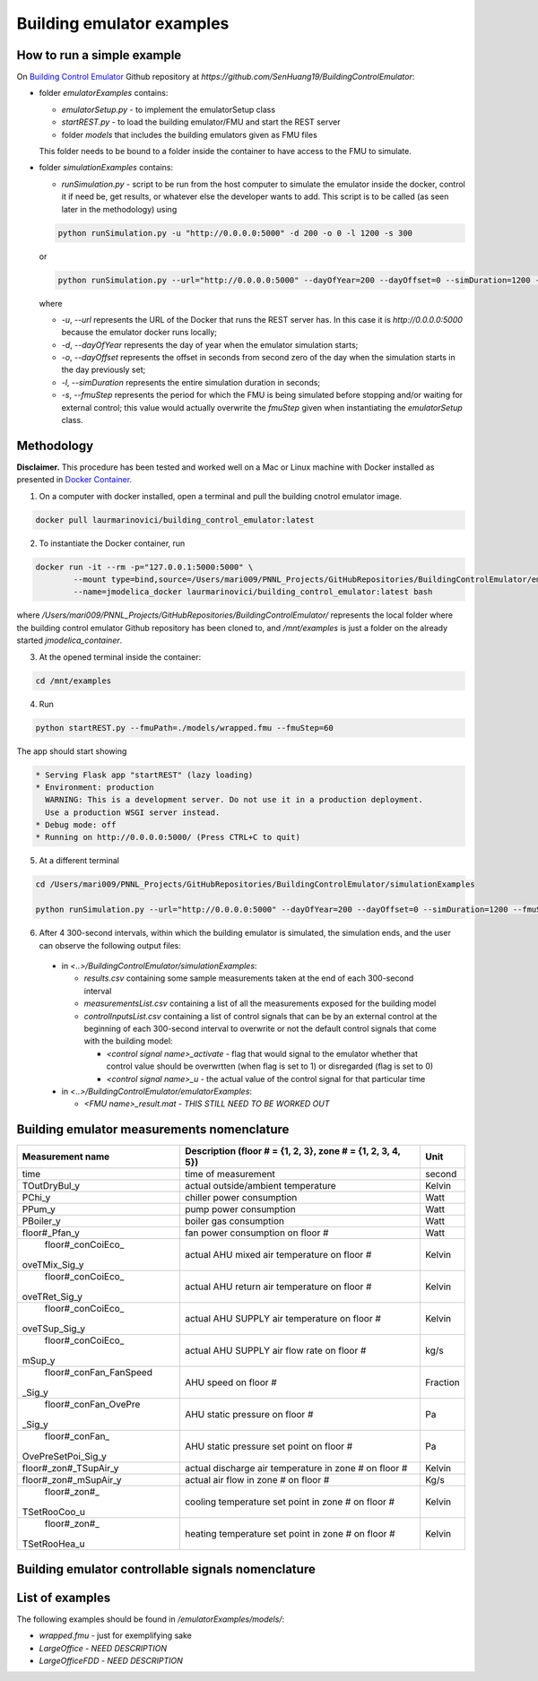 Building emulator examples
==========================

How to run a simple example
---------------------------

On `Building Control Emulator`_ Github repository at *https://github.com/SenHuang19/BuildingControlEmulator*:

.. _Building Control Emulator: https://github.com/SenHuang19/BuildingControlEmulator

- folder *emulatorExamples* contains:

  - *emulatorSetup.py* - to implement the emulatorSetup class

  - *startREST.py* - to load the building emulator/FMU and start the REST server

  - folder *models* that includes the building emulators given as FMU files

  This folder needs to be bound to a folder inside the container to have access to the FMU to simulate.

- folder *simulationExamples* contains:

  - *runSimulation.py* - script to be run from the host computer to simulate the emulator inside the docker, control it if need be, get results, or whatever else the developer wants to add. This script is to be called (as seen later in the methodology) using

  .. code::

    python runSimulation.py -u "http://0.0.0.0:5000" -d 200 -o 0 -l 1200 -s 300

  or

  .. code::

    python runSimulation.py --url="http://0.0.0.0:5000" --dayOfYear=200 --dayOffset=0 --simDuration=1200 --fmuStep=300

  where

  - *-u*, *--url* represents the URL of the Docker that runs the REST server has. In this case it is *http://0.0.0.0:5000* because the emulator docker runs locally;

  - *-d*, *--dayOfYear* represents the day of year when the emulator simulation starts;

  - *-o*, *--dayOffset* represents the offset in seconds from second zero of the day when the simulation starts in the day previously set;

  - *-l*, *--simDuration* represents the entire simulation duration in seconds;

  - *-s*, *--fmuStep* represents the period for which the FMU is being simulated before stopping and/or waiting for external control; this value would actually overwrite the *fmuStep* given when instantiating the *emulatorSetup* class.
  
Methodology
-----------

**Disclaimer.** This procedure has been tested and worked well on a Mac or Linux machine with Docker installed as presented in `Docker Container <emulatorPlatform.html#docker-container>`_.

1. On a computer with docker installed, open a terminal and pull the building cnotrol emulator image.

.. code::

  docker pull laurmarinovici/building_control_emulator:latest

2. To instantiate the Docker container, run

.. code::

  docker run -it --rm -p="127.0.0.1:5000:5000" \
          --mount type=bind,source=/Users/mari009/PNNL_Projects/GitHubRepositories/BuildingControlEmulator/emulatorExamples/,destination=/mnt/examples \
          --name=jmodelica_docker laurmarinovici/building_control_emulator:latest bash

where */Users/mari009/PNNL_Projects/GitHubRepositories/BuildingControlEmulator/* represents the local folder where the building control emulator Github repository has been cloned to, and */mnt/examples* is just a folder on the already started *jmodelica_container*.

3. At the opened terminal inside the container:

.. code::

  cd /mnt/examples

4. Run

.. code::

  python startREST.py --fmuPath=./models/wrapped.fmu --fmuStep=60

The app should start showing

.. code::

  * Serving Flask app "startREST" (lazy loading)
  * Environment: production
    WARNING: This is a development server. Do not use it in a production deployment.
    Use a production WSGI server instead.
  * Debug mode: off
  * Running on http://0.0.0.0:5000/ (Press CTRL+C to quit)

5. At a different terminal

.. code::

  cd /Users/mari009/PNNL_Projects/GitHubRepositories/BuildingControlEmulator/simulationExamples

  python runSimulation.py --url="http://0.0.0.0:5000" --dayOfYear=200 --dayOffset=0 --simDuration=1200 --fmuStep=300

6. After 4 300-second intervals, within which the building emulator is simulated, the simulation ends, and the user can observe the following output files:

  - in *<..>/BuildingControlEmulator/simulationExamples*: 

    - *results.csv* containing some sample measurements taken at the end of each 300-second interval

    - *measurementsList.csv* containing a list of all the measurements exposed for the building model

    - *controlInputsList.csv* containing a list of control signals that can be by an external control at the beginning of each 300-second interval to overwrite or not the default control signals that come with the building model:

      - *<control signal name>_activate* - flag that would signal to the emulator whether that control value should be overwrtten (when flag is set to 1) or disregarded (flag is set to 0)

      - *<control signal name>_u* - the actual value of the control signal for that particular time

  - in *<..>/BuildingControlEmulator/emulatorExamples*:

    - *<FMU name>_result.mat* - *THIS STILL NEED TO BE WORKED OUT*

Building emulator measurements nomenclature
-------------------------------------------

+-----------------------+-------------------------------------------------------------+---------+
| Measurement name      | Description (floor # = {1, 2, 3}, zone # = {1, 2, 3, 4, 5}) | Unit    |
+=======================+=============================================================+=========+
| time                  | time of measurement                                         | second  |
+-----------------------+-------------------------------------------------------------+---------+
| TOutDryBul_y          | actual outside/ambient temperature                          | Kelvin  |
+-----------------------+-------------------------------------------------------------+---------+
| PChi_y                | chiller power consumption                                   | Watt    |
+-----------------------+-------------------------------------------------------------+---------+
| PPum_y                | pump power consumption                                      | Watt    |
+-----------------------+-------------------------------------------------------------+---------+
| PBoiler_y             | boiler gas consumption                                      | Watt    |
+-----------------------+-------------------------------------------------------------+---------+
| floor#_Pfan_y         | fan power consumption on floor #                            | Watt    |
+-----------------------+-------------------------------------------------------------+---------+
| floor#_conCoiEco_     |                                                             |         |
|oveTMix_Sig_y          | actual AHU mixed air temperature on floor #                 | Kelvin  |
+-----------------------+-------------------------------------------------------------+---------+
| floor#_conCoiEco_     |                                                             |         |
|oveTRet_Sig_y          | actual AHU return air temperature on floor #                | Kelvin  |
+-----------------------+-------------------------------------------------------------+---------+
| floor#_conCoiEco_     |                                                             |         |
|oveTSup_Sig_y          | actual AHU SUPPLY air temperature on floor #                | Kelvin  |
+-----------------------+-------------------------------------------------------------+---------+
| floor#_conCoiEco_     |                                                             |         |
|mSup_y                 | actual AHU SUPPLY air flow rate on floor #                  | kg/s    |
+-----------------------+-------------------------------------------------------------+---------+
| floor#_conFan_FanSpeed|                                                             |         |
|_Sig_y                 | AHU speed on floor #                                        |Fraction |
+-----------------------+-------------------------------------------------------------+---------+
| floor#_conFan_OvePre  |                                                             |         |
|_Sig_y                 | AHU static pressure on floor #                              | Pa      |
+-----------------------+-------------------------------------------------------------+---------+
| floor#_conFan_        |                                                             |         |
|OvePreSetPoi_Sig_y     | AHU static pressure set point on floor #                    | Pa      |
+-----------------------+-------------------------------------------------------------+---------+
| floor#_zon#_TSupAir_y | actual discharge air temperature in zone # on floor #       | Kelvin  |
+-----------------------+-------------------------------------------------------------+---------+
| floor#_zon#_mSupAir_y | actual air flow in zone # on floor #                        | Kg/s    |
+-----------------------+-------------------------------------------------------------+---------+
| floor#_zon#_          |                                                             |         |
|TSetRooCoo_u           | cooling temperature set point in zone # on floor #          | Kelvin  |
+-----------------------+-------------------------------------------------------------+---------+
| floor#_zon#_          |                                                             |         |
|TSetRooHea_u           | heating temperature set point in zone # on floor #          | Kelvin  |
+-----------------------+-------------------------------------------------------------+---------+


Building emulator controllable signals nomenclature
---------------------------------------------------

+--------------------------------+------------------------------------------------------------------------+----------+
| Signal name                    | Description  (floor # = {1, 2, 3}, zone # = {1, 2, 3, 4, 5})           | Unit     |
+================================+========================================================================+==========+
| floor#_onCoiEco_Eco_           |                                                                        |          |
|ovePos_u                        | set point for damper position at the AHU level on floor #              | fraction |
+--------------------------------+------------------------------------------------------------------------+----------+
| floor#_onCoiEco_oveBlockEco_   |                                                                        |          |
|ovePos_u                        | damper position at the AHU level on floor #                            | fraction |
+--------------------------------+------------------------------------------------------------------------+----------+
| floor#_conCoiEco_oveTMix_      |                                                                        |          |
|oveSig_y                        | mixed air temperature sensor measurement at the AHU level on floor #   | Kelvin   |
+--------------------------------+------------------------------------------------------------------------+----------+
| floor#_oveTout_oveSig_u        | outside/ambient temperature sensor measurement at AHU level on floor # | Kelvin   |
+--------------------------------+------------------------------------------------------------------------+----------+
| floor#_conCoiEco_oveTRet_      |                                                                        |          |
|oveSig_y                        | return air temperature sensor measurement at the AHU level on floor #  | Kelvin   |
+--------------------------------+------------------------------------------------------------------------+----------+
| floor#_conCoiEco_oveTSupSetPoi_|                                                                        |          | 
|oveSig_u                        | set point for supply air temperature at AHU level on floor #           | Kelvin   |
+--------------------------------+------------------------------------------------------------------------+----------+
| floor#_conCoiEco_oveTSup_      |                                                                        |          |
|oveSig_y                        | supply air temperature sensor measurement at the AHU level on floor #  | Kelvin   |
+--------------------------------+------------------------------------------------------------------------+----------+
| floor#_conCoiEco_oveBlockCooCoi|                                                                        |          |
|_oveLeakage_u                   | cooling coil leakage at AHU level on floor #                       | Fraction |
+--------------------------------+------------------------------------------------------------------------+----------+
| floor#_conCoiEco_oveBlockCooCoi|                                                                        |          |
|_ovePos_u                       | ooling coil valve position at AHU level on floor #                | Fraction |
+--------------------------------+------------------------------------------------------------------------+----------+
| floor#_conCoiEco_CooCoi        |                                                                        |          |
|_oveSig_u                       | position set point for cooling coil valve at AHU level on floor #      | Fraction |
+--------------------------------+------------------------------------------------------------------------+----------+
| floor#_conFan_OvePre_oveSig_u  | static pressure sensor measurement at AHU level on floor #         | Pa       |
+--------------------------------+------------------------------------------------------------------------+----------+
| floor#_conFan_OvePreSetPoi     |                                                                        |          |
|_oveSig_u                       | static pressure set point at AHU level on floor #                  | Pa       |
+--------------------------------+------------------------------------------------------------------------+----------+
| floor#_hvac_oveBlockDamper     |                                                                        |          |
|_ovePos_u                       | air flow relative to max in zone # on floor #                          | fraction |
+--------------------------------+------------------------------------------------------------------------+----------+
| floor#_hvac_oveBlockHeaCoi     |                                                                        |          |
|_ovePos_u                       | reheat valve position in zone # on floor #                             | fraction |
+--------------------------------+------------------------------------------------------------------------+----------+
| floor#_zon#_oveTRooAir_u       | room air temperature sensor measurement in zone # on floor #           | Kelvin   |
+--------------------------------+------------------------------------------------------------------------+----------+
| floor#_zon#_oveTSetRooCoo_u    | cooling temperature set point in zone # on floor #                     | Kelvin   |
+--------------------------------+------------------------------------------------------------------------+----------+
| floor#_zon#_oveTSetRooHea_u    | heating temperature set point in zone # on floor #                     | Kelvin   |
+--------------------------------+------------------------------------------------------------------------+----------+


List of examples
----------------

The following examples should be found in */emulatorExamples/models/*:

- *wrapped.fmu* - just for exemplifying sake

- *LargeOffice* - *NEED DESCRIPTION*

- *LargeOfficeFDD* - *NEED DESCRIPTION*
